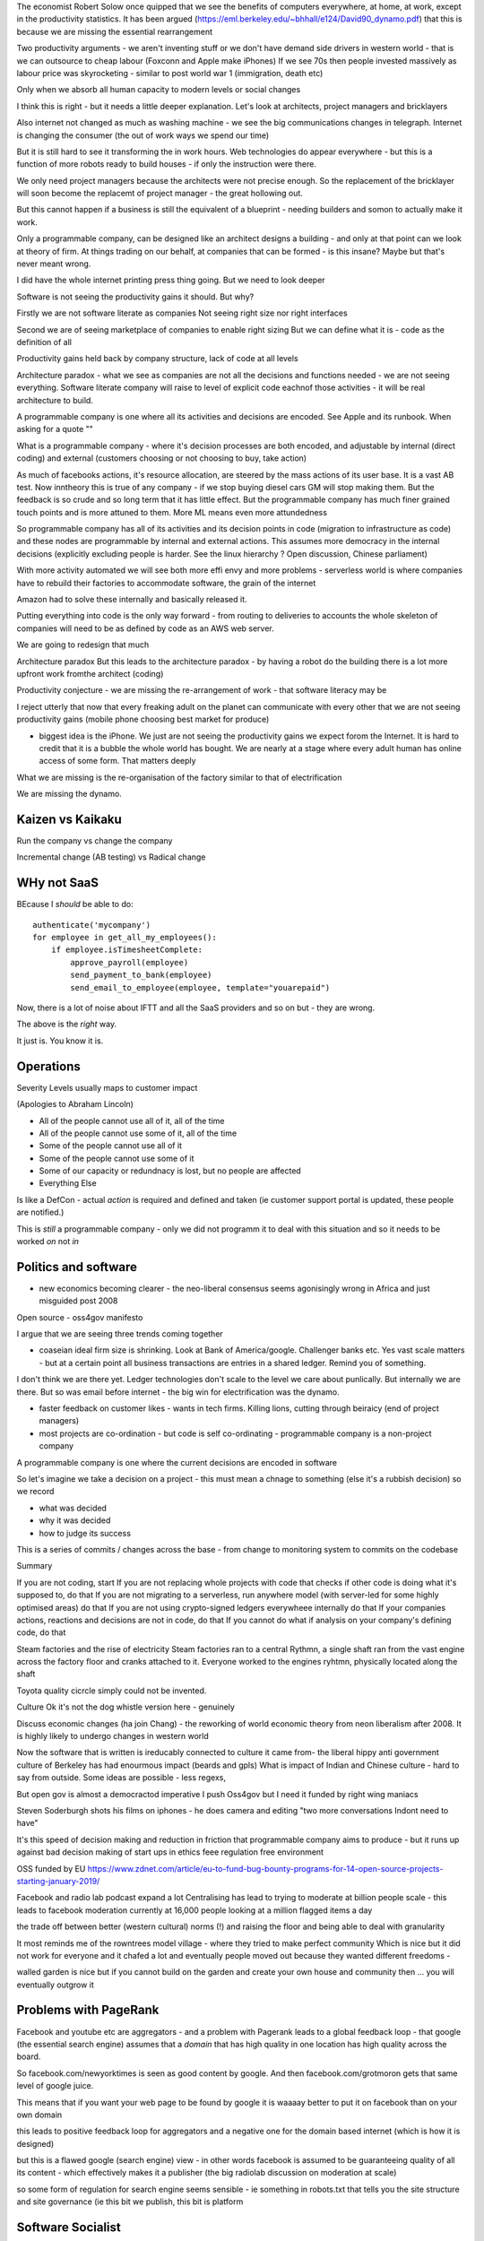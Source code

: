 
The economist Robert Solow once quipped that we see the benefits of
computers everywhere, at home, at work, except in the productivity
statistics.  It has been argued
(https://eml.berkeley.edu/~bhhall/e124/David90_dynamo.pdf) that this
is because we are missing the essential rearrangement

Two productivity arguments - we aren't inventing stuff or we don't
have demand side drivers in western world - that is we can outsource
to cheap labour (Foxconn and Apple make iPhones) If we see 70s then
people invested massively as labour price was skyrocketing - similar
to post world war 1 (immigration, death etc)

Only when we absorb all human capacity to modern levels or social
changes

I think this is right - but it needs a little deeper
explanation. Let's look at architects, project managers and
bricklayers

Also internet not changed as much as washing machine - we see the big
communications changes in telegraph. Internet is changing the consumer
(the out of work ways we spend our time)

But it is still hard to see it transforming the in work hours.  Web
technologies do appear everywhere - but this is a function of more
robots ready to build houses - if only the instruction were there.



We only need project managers because the architects were not precise
enough. So the replacement of the bricklayer will soon become the
replacemt of project manager - the great hollowing out.

But this cannot happen if a business is still the equivalent of a
blueprint - needing builders and somon to actually make it work.

Only a programmable company, can be designed like an architect designs
a building - and only at that point can we look at theory of firm. At
things trading on our behalf, at companies that can be formed - is
this insane? Maybe but that's never meant wrong.


I did have the whole internet printing press thing going.  But we need
to look deeper

Software is not seeing the productivity gains it should.  But why?

Firstly we are not software literate as companies Not seeing right
size nor right interfaces

Second we are of seeing marketplace of companies to enable right
sizing But we can define what it is - code as the definition of all


Productivity gains held back by company structure, lack of code at all
levels

Architecture paradox - what we see as companies are not all the
decisions and functions needed - we are not seeing
everything. Software literate company will raise to level of explicit
code eachnof those activities - it will be real architecture to build.

A programmable company is one where all its activities and decisions
are encoded. See Apple and its runbook.  When asking for a quote ""


What is a programmable company - where it's decision processes are
both encoded, and adjustable by internal (direct coding) and external
(customers choosing or not choosing to buy, take action)

As much of facebooks actions, it's resource allocation, are steered by
the mass actions of its user base. It is a vast AB test. Now inntheory
this is true of any company - if we stop buying diesel cars GM will
stop making them. But the feedback is so crude and so long term that
it has little effect.  But the programmable company has much finer
grained touch points and is more attuned to them. More ML means even
more attundedness


So programmable company has all of its activities and its decision
points in code (migration to infrastructure as code) and these nodes
are programmable by internal and external actions.  This assumes more
democracy in the internal decisions (explicitly excluding people is
harder. See the linux hierarchy ? Open discussion, Chinese parliament)

With more activity automated we will see both more effi envy and more
problems - serverless world is where companies have to rebuild their
factories to accommodate software, the grain of the internet

Amazon had to solve these internally and basically released it.

Putting everything into code is the only way forward - from routing to
deliveries to accounts the whole skeleton of companies will need to be
as defined by code as an AWS web server.

We are going to redesign that much


Architecture paradox But this leads to the architecture paradox - by
having a robot do the building there is a lot more upfront work
fromthe architect (coding)

Productivity conjecture
- we are missing the re-arrangement of work - that software literacy may be 

I reject utterly that now that every freaking adult on the planet can
communicate with every other that we are not seeing productivity gains
(mobile phone choosing best market for produce)

- biggest idea is the iPhone. We just are not seeing the productivity
  gains we expect forom the Internet. It is hard to credit that it is
  a bubble the whole world has bought. We are nearly at a stage where
  every adult human has online access of some form.  That matters
  deeply

What we are missing is the re-organisation of the factory similar to that of electrification

We are missing the dynamo. 


Kaizen vs Kaikaku
-----------------

Run the company vs change the company

Incremental change (AB testing) vs Radical change

WHy not SaaS
------------

BEcause I *should* be able to do:

::

   authenticate('mycompany')
   for employee in get_all_my_employees():
       if employee.isTimesheetComplete:
           approve_payroll(employee)
	   send_payment_to_bank(employee)
	   send_email_to_employee(employee, template="youarepaid")

Now, there is a lot of noise about IFTT and all the SaaS providers and
so on but - they are wrong.

The above is the *right* way.

It just is.  You know it is.


Operations
----------
Severity Levels
usually maps to customer impact

(Apologies to Abraham Lincoln)

* All of the people cannot use all of it, all of the time
* All of the people cannot use some of it, all of the time
* Some of the people cannot use all of it
* Some of the people cannot use some of it
* Some of our capacity or redundnacy is lost, but no people are affected
* Everything Else

Is like a DefCon - actual *action* is required and defined and taken
(ie customer support portal is updated, these people are notified.)

This is *still* a programmable company - only we did not programm it
to deal with this situation and so it needs to be worked *on* not *in*


Politics and software
----------------------

- new economics becoming clearer - the neo-liberal consensus seems agonisingly wrong in Africa and just misguided post 2008
Open source - oss4gov manifesto



I argue that we are seeing three trends coming together

- coaseian ideal firm size is shrinking. Look at Bank of America/google.  Challenger banks etc. Yes vast scale matters - but at a certain point all business transactions are entries in a shared ledger. Remind you of something.


I don't think we are there yet. Ledger technologies don't scale to the level we care about punlically. But internally we are there.  But so was email before internet - the big win for electrification was the dynamo. 

- faster feedback on customer likes - wants in tech firms. Killing lions, cutting through beiraicy (end of project managers) 
- most projects are co-ordination - but code is self co-ordinating - programmable company is a non-project company

A programmable company is one where the current decisions are encoded in software

So let's imagine we take a decision on a project - this must mean a chnage to something (else it's a rubbish decision) so we record 

- what was decided
- why it was decided
- how to judge its success

This is a series of commits / changes across the base - from change to monitoring system to commits on the codebase 


Summary

If you are not coding, start
If you are not replacing whole projects with code that checks if other code is doing what it's supposed to, do that
If you are not migrating to a serverless, run anywhere model (with server-led for some highly optimised areas) do that
If you are not using crypto-signed ledgers everywheee internally do that
If your companies actions, reactions and decisions are not in code, do that
If you cannot do what if analysis on your company's defining code, do that




Steam factories and the rise of electricity
Steam factories ran to a central Rythmn, a single shaft ran from the vast engine across the factory floor and cranks attached to it. Everyone worked to the engines ryhtmn, physically located along the shaft

Toyota quality cicrcle simply could not be invented.



Culture 
Ok it's not the dog whistle version here - genuinely

Discuss economic changes (ha join Chang) - the reworking of world economic theory from neon liberalism after 2008. It is highly likely to undergo changes in western world

Now the software that is written is ireducably connected to culture it came from- the liberal hippy anti government culture of Berkeley has had enourmous impact (beards and gpls)
What is impact of Indian and Chinese culture - hard to say from outside. Some ideas are possible - less regexs, 

But open gov is almost a democractod imperative
I push Oss4gov but I need it funded by right wing maniacs


Steven Soderburgh shots his films on iphones - he does camera and editing "two more conversations Indont need to have"

It's this speed of decision making and reduction in friction that programmable company aims to produce - but it runs up against bad decision making of start ups in ethics feee regulation free environment 

OSS funded by EU
https://www.zdnet.com/article/eu-to-fund-bug-bounty-programs-for-14-open-source-projects-starting-january-2019/

Facebook and radio lab podcast
expand a lot
Centralising has lead to trying to moderate at billion people scale - this leads to facebook moderation currently at 16,000 people looking at a million flagged items a day

the trade off between better (western cultural) norms (!) and raising the floor and being able to deal with granularity 

It most reminds me of the rowntrees model village - where they tried to make perfect community
Which is nice but it did not work for everyone and it chafed a lot and eventually people moved out because they wanted different freedoms - 

walled garden is nice but if you cannot build on the garden and create your own house and community then ... you will eventually outgrow it

Problems with PageRank
----------------------

Facebook and youtube etc are aggregators - and a problem with Pagerank leads to a global feedback loop - that google (the essential search engine) assumes that a *domain* that has high quality in one location has high quality across the board.

So facebook.com/newyorktimes is seen as good content by google.  And then facebook.com/grotmoron gets that same level of google juice.

This means that if you want your web page to be found by google it is waaaay better to put it on facebook than on your own domain

this leads to positive feedback loop for aggregators and a negative one for the domain based internet (which is how it is designed)

but this is a flawed google (search engine) view - in other words facebook is assumed to be guaranteeing quality of all its content - which effectively makes it a publisher (the big radiolab discussion on moderation at scale)

so some form of regulation for search engine seems sensible - ie something in robots.txt that tells you the site structure and site governance (ie this bit we publish, this bit is platform


Software Socialist
------------------

We live in utopian socialist society
VC funding is just ensuring nice middle class life not threatens when trying to build company

But point of (most) companies is not wealth creation (!) - Facebook just took ad revenue from Fifth Avenue
Amazon just moves sales from Walmart to amazon

But the organisational changes needed to achieve this are profound and deep - building amazon was an amazing acheieneltnt - and it is in the organisational format that government follows - government invests stem for long term wealth creation (new forms tech) and business takes that invention and innovates new product forms and new organisational forms to distribute the created wealth (or rather wealth only creates when it is distributed)

As such my predilection got expenreinifn with governance forms in organisations - why Debian is a bigger idea than its distbuttion


social media - it turns out that social media was actually public publishing - (Zuckerbetgs pivot to person to person messaging) - and that newspapers were curators of publishing - journalism was about deciding what gets putinot oublic sphere.  

democratic journalism is important - social media was a way of allowing people to publish something important  (mexico drug wars) or crap (influencers) - somehow we need good ways to find facts and raise them to consciousness - a backlog of issues and a store of facts


The new socialism - of the character
---------------------
https://news.ycombinator.com/item?id=19661601

Companies will chnage to be more open because the benefits of the MOOP

Look at graduates of today - well adjusted renaissance people with little desire / experience to kill maim.

Was this how we imagined the future in 1800? No - yet we are what changed more than the world - we could not take the 1750 mindset into a car / modern world - it's not a question  of technical skills - it's about character and attitude 

it's basically why putin cannot take his country further - it's the reason the drunk cannot crawl out of the bottle.

It's about choice. 

Keanau would know 



Science funding and support
----------------------------

Are we seeing drop off in support for science and technology? Well, poets don't tend to compose eulogies for scientists buried in st. paul's very much like Newton? (maybe hawking?)

We are seeing explanation exponent change

what makes rocket ships go up - funding makes rockets go up - no bucks no buck rogers.

Funding comes from support - which comes from understanding why the next step counts - this is education

I am doing important experiments for kids and Inam 500 years behind !!

education funding comes first 

Statistical socialist
---------------------
I am a statistical socialist - i believe that every human being born in the planet is born within a narrow normal distribution for all of their attributes - intelligence, height, weight, good looks and sexual size (!) - and where their life outcomes are greater than the range of their distribution i believe those outcomes are influenced more by structural and systemic factors, and then by their character 


Rise (return) of curation
--------------------------
Death of the newsfeed 
https://www.ben-evans.com/benedictevans/2018/4/2/the-death-of-the-newsfeed
Newsfeed is going as facebook signals peer to peer focus (snapshot stories taking their toll)
But this implies rise again of journalism - who do i follow which leads to newspapers with opinions - but at least they are open accountable opinions (cf murdoch scandals) 

Position on platform vs search vs responsibility 
-------------------------
https://news.ycombinator.com/item?id=19446511
https://news.ycombinator.com/item?id=19406733

AI Auditing
------------

https://www.ben-evans.com/benedictevans/2019/4/15/notes-on-ai-bias?utm_source=Benedict%27s+newsletter&utm_campaign=80ec9639df-Benedict%27s+Newsletter_COPY_01&utm_medium=email&utm_term=0_4999ca107f-80ec9639df-70375349

It's going to be around picking out sample bias really really well

Seems to me to create multiple models using random selections of same training sets and then see if models come up with similar answers - can build statistical models around that.

find a statistician??? 

Predistribution
---------------

Roberto Unger - changing the market structure of it is unfair so that redistribution is not always swimming up stream

"A billionaire is an example of market failure" (me)

Progressive politics seems to be engaged in harm reduction for their opponents 

Brexit
------
The big takeaway here is the constraining of executive powers on international scene - Uvettee cooper oliver lwtwin bill - seen in congress refusing to ratify treaties with dubbya - this is greater recognition of gloablisation - not just trade between boundaries but with services and regulation a merging and porous nature of boundaries  - and a search for legislative approval - a search for democratic approval against executive power - truly reflecting the new power balance infra companies 

SICP for orgs
-------------
Structure and Interpretation of Programmabke Companies 

The Big Ideas
-------------
We have well tested ways of using science to discover facts

we have ways of using engineering science to discover facts about machines

we are starting to use those lessons to run software system
then we shall use same engineering and statistical principles to find facts on the rest of the pyroamid - how to better run organisations 
and then societies

and we shall do so if we choose the right metrics to be guided by

and see david kings handling of foot and mouth - two days and it turned around by using what epidemiologist saw as simple 

Not founding a unicorn
-----------------------

I am of the right age that I *shoukd* have founded a billion dollar unicorn in the nineties, and been on a TV dance show by now. 

But I did not.  And it's probably not talent (risk aversion aside)

It's Rosencrantz and Guidebstern, it's the people in life of brian at the back of the crowd unable to hear

it's just living your life while The Greatest Story Ever Told is just over there...

Monty Pythons Life ofBroan is what would happen if the same trigger events occurred to someone who was not "special " - and the misinterpretation of the rest of the world ... i am just as deserving, i just was born in the stable next door

as such i am a huge proponent of communal wealth not privatised profits - colour me euro-liberal 



SEO
https://moz.com/blog/case-study-ranking-high-volume-keyword


Spectrum of jobs

http://rachelbythebay.com/w/2020/08/14/jobs/

Software is a spectrum - and the lines are getting a bit clearer

- vendor ops
- internal code ops
- core tooling
- regulation
- mis 


Excel / Rest API for data provision

- data better 
- 

What is a product manager ?
----------------------------

It's the next CEO training ground

You need to understand

- the user and user need
- the business model / business
- the product data (usage sales costs etc)
- industry and domain

manage four risks

- customer value risk
- feasibility risk
- regulatory risk
- business risk  (profitable) 
- communication risk (moving the stakeholders with you)


usage of swardley maps can help greatly to understand and then explain decisions 



https://svpg.com/product-vs-feature-teams/
https://svpg.com/the-product-manager-contribution/